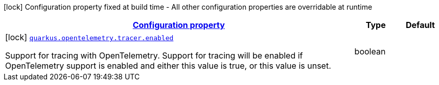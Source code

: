 [.configuration-legend]
icon:lock[title=Fixed at build time] Configuration property fixed at build time - All other configuration properties are overridable at runtime
[.configuration-reference, cols="80,.^10,.^10"]
|===

h|[[quarkus-opentelemetry-tracing-tracer-config_configuration]]link:#quarkus-opentelemetry-tracing-tracer-config_configuration[Configuration property]

h|Type
h|Default

a|icon:lock[title=Fixed at build time] [[quarkus-opentelemetry-tracing-tracer-config_quarkus.opentelemetry.tracer.enabled]]`link:#quarkus-opentelemetry-tracing-tracer-config_quarkus.opentelemetry.tracer.enabled[quarkus.opentelemetry.tracer.enabled]`

[.description]
--
Support for tracing with OpenTelemetry. 
 Support for tracing will be enabled if OpenTelemetry support is enabled and either this value is true, or this value is unset.
--|boolean 
|

|===